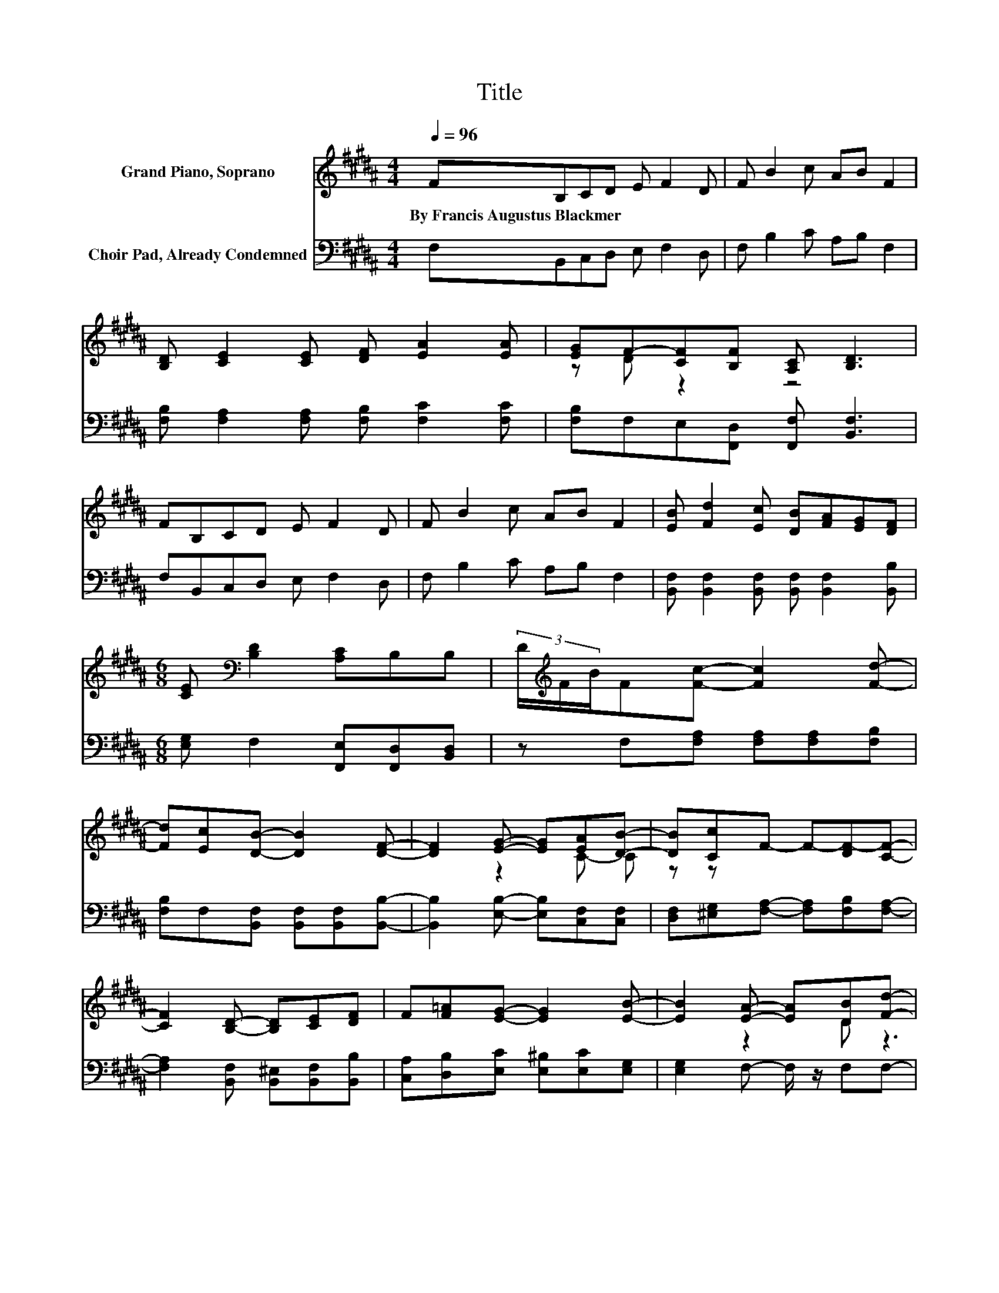 X:1
T:Title
%%score ( 1 2 ) ( 3 4 )
L:1/8
Q:1/4=96
M:4/4
K:B
V:1 treble nm="Grand Piano, Soprano"
V:2 treble 
V:3 bass nm="Choir Pad, Already Condemned"
V:4 bass 
V:1
 FB,CD E F2 D | F B2 c AB F2 | [B,D] [CE]2 [CE] [DF] [EA]2 [EA] | [EG]F-[CF][B,F] [A,C] [B,D]3 | %4
w: By~Francis~Augustus~Blackmer * * * * * *||||
 FB,CD E F2 D | F B2 c AB F2 | [EB] [Fd]2 [Ec] [DB][FA][EG][DF] | %7
w: |||
[M:6/8] [CE][K:bass] [B,D]2 [A,C]B,B, | (3D/[K:treble]F/B/F[Fc]- [Fc]2 [Fd]- | %9
w: ||
 [Fd][Ec][DB]- [DB]2 [DF]- | [DF]2 [EG]- [EG][EA][DB]- | [DB][Cc]F- F-[DF-][CF]- | %12
w: |||
 [CF]2 [B,D]- [B,D][CE][DF] | F[F=A][EG]- [EG]2 [EB]- | [EB]2 [EA]- [EA][DB][Fd]- | %15
w: |||
 [Fd][Ec]B- [CB-][EB-][DB]- | [DB]6 |] %17
w: ||
V:2
 x8 | x8 | x8 | z D z2 z4 | x8 | x8 | x8 |[M:6/8] x[K:bass] x5 | x/3[K:treble] x17/3 | x6 | x6 | %11
 z2 C- C z z | x6 | x6 | x6 | z2 D z3 | x6 |] %17
V:3
 F,B,,C,D, E, F,2 D, | F, B,2 C A,B, F,2 | [F,B,] [F,A,]2 [F,A,] [F,B,] [F,C]2 [F,C] | %3
 [F,B,]F,E,[F,,D,] [F,,F,] [B,,F,]3 | F,B,,C,D, E, F,2 D, | F, B,2 C A,B, F,2 | %6
 [B,,F,] [B,,F,]2 [B,,F,] [B,,F,] [B,,F,]2 [B,,B,] |[M:6/8] [E,G,] F,2 [F,,E,][F,,D,][B,,D,] | %8
 z F,[F,A,] [F,A,][F,A,][F,B,] | [F,B,]F,[B,,F,] [B,,F,][B,,F,][B,,B,]- | %10
 [B,,B,]2 [E,B,]- [E,B,][C,F,][C,F,] | [D,F,][^E,G,][F,A,]- [F,A,][F,B,][F,A,]- | %12
 [F,A,]2 [B,,F,] [B,,^E,][B,,F,][B,,B,] | [C,A,][D,B,][E,C] [E,^B,][E,C][E,G,] | %14
 [E,G,]2 F,- F,/ z/ F,F,- | F,F,F, ^E,G,F,- | F,6 |] %17
V:4
 x8 | x8 | x8 | x8 | x8 | x8 | x8 |[M:6/8] x6 | x6 | x6 | x6 | x6 | x6 | x6 | x6 | z2 B,,- B,,3- | %16
 B,,6 |] %17

